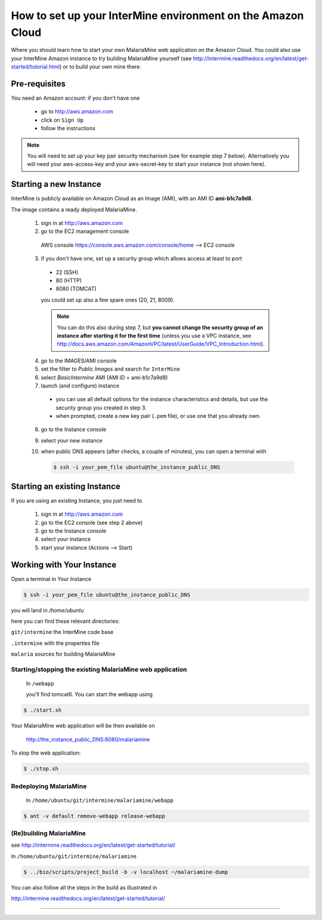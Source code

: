 How to set up your InterMine environment on the Amazon Cloud
========

Where you should learn how to start your own MalariaMine web application 
on the Amazon Cloud. 
You could also use your InterMine Amazon instance to try building MalariaMine yourself (see http://intermine.readthedocs.org/en/latest/get-started/tutorial.html)
or to build your own mine there.


Pre-requisites
----------------------
You need an Amazon account: if you don't have one
 
 * go to http://aws.amazon.com
 * click on ``Sign Up``
 * follow the instructions

.. note:: 
 You will need to set up your key pair security mechanism (see for example step 7 below).
 Alternatively you will need your aws-access-key and your aws-secret-key 
 to start your instance (not shown here).


Starting a new Instance
------------------------
InterMine is publicly available on Amazon Cloud as an Image (AMI), with an AMI ID **ami-b1c7a9d8**.

The image contains a ready deployed MalariaMine.

 1. sign in at http://aws.amazon.com
 2. go to the EC2 management console 
   AWS console https://console.aws.amazon.com/console/home --> EC2 console 
 3. if you don't have one, set up a security group which allows access at least to port
   * 22 (SSH)
   * 80 (HTTP)
   * 8080 (TOMCAT)
   you could set up also a few spare ones (20, 21, 8009).
   
   .. note::
    You can do this also during step 7, but  
    **you cannot change the security group of an instance after starting it for the first time**
    (unless you use a VPC instance, see http://docs.aws.amazon.com/AmazonVPC/latest/UserGuide/VPC_Introduction.html).
   ..
 
 4. go to the IMAGES/AMI console
 5. set the filter to *Public Images* and search for ``InterMine``
 6. select *BasicIntermine* AMI (AMI ID = ami-b1c7a9d8)
 7. launch (and configure) instance
  * you can use all default options for the instance characteristics and details, but use the security group you created in step 3.
  * when prompted, create a new key pair (``.pem`` file), or use one that you already own. 
 8. go to the Instance console
 9. select your new instance
 10. when public DNS appears (after checks, a couple of minutes), you can 
     open a terminal with

     .. code-block:: bash
      
      $ ssh -i your_pem_file ubuntu@the_instance_public_DNS
     ..

Starting an existing Instance
------------------------------
If you are using an existing Instance, you just need to

 #. sign in at http://aws.amazon.com
 #. go to the EC2 console (see step 2 above) 
 #. go to the Instance console
 #. select your instance
 #. start your instance (Actions --> Start)

 

Working with Your Instance
---------------------------
Open a terminal in Your Instance

.. code-block:: bash

 $ ssh -i your_pem_file ubuntu@the_instance_public_DNS

you will land in  `/home/ubuntu`

here you can find these relevant directories:

.. ``code`` where the bioseq code is stored

``git/intermine`` the InterMine code base

``.intermine`` with the properties file  

``malaria`` sources for building MalariaMine


Starting/stopping the existing MalariaMine web application
^^^^^^^^^^^^^^^^^^^^^^^^^^^^^^^^^^^^^^^^^^^^^^^^^^^^^^^^^^^

 In ``/webapp``
 
 you'll find tomcat6. You can start the webapp using
.. code-block:: bash 
 
 $ ./start.sh


Your MalariaMine web application will be then available on

 http://the_instance_public_DNS:8080/malariamine

To stop the web application:

.. code-block:: bash 
 
 $ ./stop.sh


Redeploying MalariaMine
^^^^^^^^^^^^^^^^^^^^^^^^
 In ``/home/ubuntu/git/intermine/malariamine/webapp``

.. code-block:: bash 
 
 $ ant -v default remove-webapp release-webapp


(Re)building MalariaMine
^^^^^^^^^^^^^^^^^^^^^^^^^^^^
see http://intermine.readthedocs.org/en/latest/get-started/tutorial/

In ``/home/ubuntu/git/intermine/malariamine``

.. code-block:: bash 
 
 $ ../bio/scripts/project_build -b -v localhost ~/malariamine-dump

You can also follow all the steps in the build as illustrated in

http://intermine.readthedocs.org/en/latest/get-started/tutorial/


..  Using Amazon API    commented block
    -------------------
    
    You need the amazon api tool installed.
    For example in Ubuntu:
    
    .. code-block:: bash
     
     $ sudo apt-get install ec2-api-tools
    
    On your terminal run
    
    .. code-block:: bash
     
     $ ec2run -O aws-access-key -W aws-secret-key ami-3526485c
    
    or
    
    .. code-block:: bash
     
     $ ec2run -k key-pair ami-3526485c
    
    
    You can now go to your Amazon console and follow...

..

----------------------


.. index:: tutorial, Amazon, malariamine, ant, project_build


